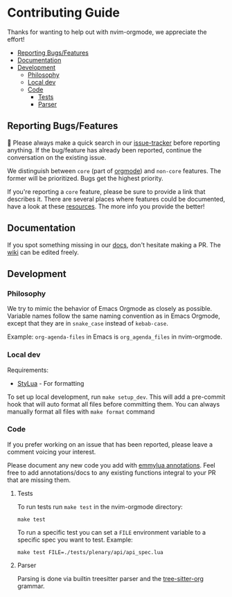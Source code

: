 * Contributing Guide
:PROPERTIES:
:CUSTOM_ID: contributing-guide
:END:
Thanks for wanting to help out with nvim-orgmode, we appreciate the effort!

- [[#reporting-bugsfeatures][Reporting Bugs/Features]]
- [[#documentation][Documentation]]
- [[#development][Development]]
  - [[#philosophy][Philosophy]]
  - [[#local-dev][Local dev]]
  - [[#code][Code]]
    - [[#tests][Tests]]
    - [[#parser][Parser]]


** Reporting Bugs/Features
:PROPERTIES:
:CUSTOM_ID: reporting-bugsfeatures
:END:

📣 Please always make a quick search in our [[https://github.com/nvim-orgmode/orgmode/issues][issue-tracker]] before
reporting anything. If the bug/feature has already been reported,
continue the conversation on the existing issue.

We distinguish between =core= (part of [[https://orgmode.org/][orgmode]]) and
=non-core= features. The former will be prioritized. Bugs get the highest
priority.

If you're reporting a =core= feature, please be sure to provide a link
that describes it. There are several places where features could be
documented, have a look at these [[https://orgmode.org/worg/#resources][resources]]. The more info you provide the better!

** Documentation
:PROPERTIES:
:CUSTOM_ID: documentation
:END:
If you spot something missing in our [[file:./index.org][docs]], don't hesitate making a PR.
The [[https://github.com/nvim-orgmode/orgmode/wiki][wiki]] can be edited freely.

** Development
:PROPERTIES:
:CUSTOM_ID: development
:END:
*** Philosophy
:PROPERTIES:
:CUSTOM_ID: philosophy
:END:
We try to mimic the behavior of Emacs Orgmode as closely as possible.
Variable names follow the same naming convention as in Emacs Orgmode,
except that they are in =snake_case= instead of =kebab-case=.

Example: =org-agenda-files= in Emacs is =org_agenda_files= in nvim-orgmode.

*** Local dev
:PROPERTIES:
:CUSTOM_ID: local-dev
:END:
Requirements:

- [[https://github.com/JohnnyMorganz/StyLua][StyLua]] - For formatting

To set up local development, run =make setup_dev=. This will add a
pre-commit hook that will auto format all files before committing them.
You can always manually format all files with =make format= command

*** Code
:PROPERTIES:
:CUSTOM_ID: code
:END:
If you prefer working on an issue that has been reported, please leave a comment voicing your interest.

Please document any new code you add with [[https://emmylua.github.io/annotation.html][emmylua annotations]].
Feel free to add annotations/docs to any existing functions integral to your PR that are missing them.

**** Tests
:PROPERTIES:
:CUSTOM_ID: tests
:END:
To run tests run =make test= in the nvim-orgmode directory:

#+begin_example
make test
#+end_example

To run a specific test you can set a =FILE= environment variable to a
specific spec you want to test. Example:

#+begin_example
make test FILE=./tests/plenary/api/api_spec.lua
#+end_example

**** Parser
:PROPERTIES:
:CUSTOM_ID: parser
:END:
Parsing is done via builtin treesitter parser and the [[https://github.com/milisims/tree-sitter-org][tree-sitter-org]] grammar.
